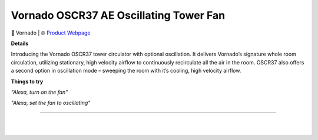 Vornado OSCR37 AE Oscillating Tower Fan
**********

.. image:: images/products/VornadoOSCR37AETowerFan.png

🔹 Vornado |  🌐 `Product Webpage <https://www.amazon.com/Vornado-Oscillating-Circulator-Oscillation-Controls/dp/B078HZM2JP>`_

**Details** 

Introducing the Vornado OSCR37 tower circulator with optional oscillation. It delivers Vornado’s signature whole room circulation, utilizing stationary, high velocity airflow to continuously recirculate all the air in the room. OSCR37 also offers a second option in oscillation mode – sweeping the room with it’s cooling, high velocity airflow.

**Things to try**

*"Alexa, turn on the fan"*

*"Alexa, set the fan to oscillating"*

------------

|
|